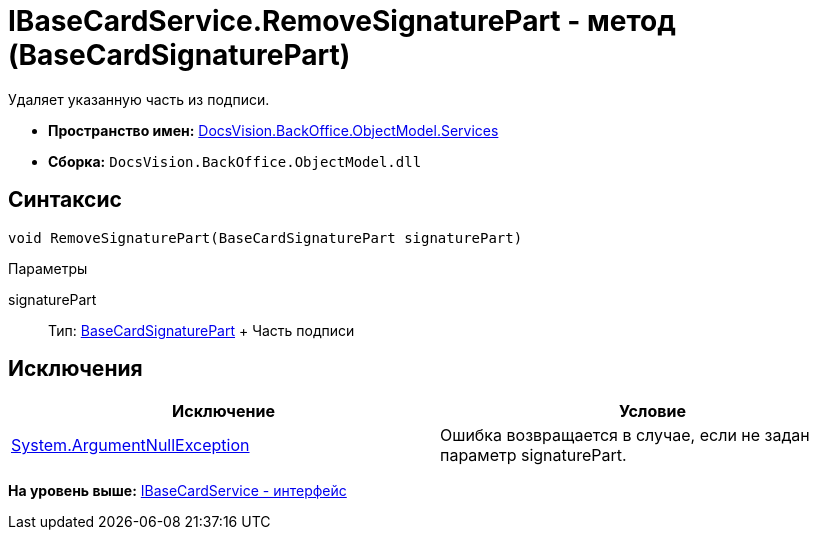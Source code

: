 = IBaseCardService.RemoveSignaturePart - метод (BaseCardSignaturePart)

Удаляет указанную часть из подписи.

* [.keyword]*Пространство имен:* xref:Services_NS.adoc[DocsVision.BackOffice.ObjectModel.Services]
* [.keyword]*Сборка:* [.ph .filepath]`DocsVision.BackOffice.ObjectModel.dll`

== Синтаксис

[source,pre,codeblock,language-csharp]
----
void RemoveSignaturePart(BaseCardSignaturePart signaturePart)
----

Параметры

signaturePart::
  Тип: xref:../BaseCardSignaturePart_CL.adoc[BaseCardSignaturePart]
  +
  Часть подписи

== Исключения

[cols=",",options="header",]
|===
|Исключение |Условие
|http://msdn.microsoft.com/ru-ru/library/system.argumentnullexception.aspx[System.ArgumentNullException] |Ошибка возвращается в случае, если не задан параметр signaturePart.
|===

*На уровень выше:* xref:../../../../../api/DocsVision/BackOffice/ObjectModel/Services/IBaseCardService_IN.adoc[IBaseCardService - интерфейс]
